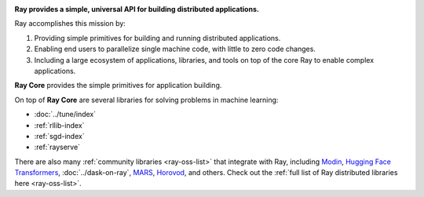 
.. image:: https://github.com/ray-project/ray/raw/master/doc/source/images/ray_header_logo.png

**Ray provides a simple, universal API for building distributed applications.**

Ray accomplishes this mission by:

1. Providing simple primitives for building and running distributed applications.
2. Enabling end users to parallelize single machine code, with little to zero code changes.
3. Including a large ecosystem of applications, libraries, and tools on top of the core Ray to enable complex applications.

**Ray Core** provides the simple primitives for application building.

On top of **Ray Core** are several libraries for solving problems in machine learning:

- :doc:`../tune/index`
- :ref:`rllib-index`
- :ref:`sgd-index`
- :ref:`rayserve`

There are also many :ref:`community libraries <ray-oss-list>` that integrate with Ray, including `Modin`_, `Hugging Face Transformers`_, :doc:`../dask-on-ray`, `MARS`_, `Horovod`_, and others.
Check out the :ref:`full list of Ray distributed libraries here <ray-oss-list>`.

.. _`Modin`: https://github.com/modin-project/modin
.. _`Hugging Face Transformers`: https://huggingface.co/transformers/main_classes/trainer.html#transformers.Trainer.hyperparameter_search
.. _`MARS`: https://github.com/mars-project/mars/pull/1508
.. _`Horovod`: https://horovod.readthedocs.io/en/stable/ray_include.html
